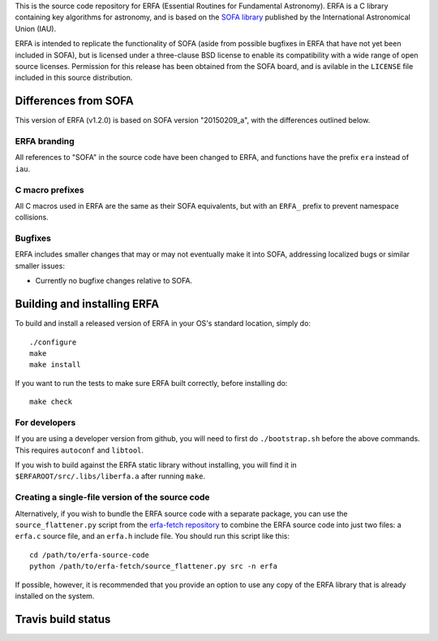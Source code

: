 This is the source code repository for ERFA (Essential Routines for
Fundamental Astronomy).  ERFA is a C library containing key algorithms for
astronomy, and is based on the `SOFA library <http://www.iausofa.org/>`_ published by the International
Astronomical Union (IAU).

ERFA is intended to replicate the functionality of SOFA (aside from possible
bugfixes in ERFA that have not yet been included in SOFA), but is licensed
under a three-clause BSD license to enable its compatibility with a wide
range of open source licenses. Permission for this release has been
obtained from the SOFA board, and is avilable in the ``LICENSE`` file included
in this source distribution.

Differences from SOFA
---------------------

This version of ERFA (v1.2.0) is based on SOFA version "20150209_a", with the
differences outlined below.

ERFA branding
^^^^^^^^^^^^^

All references to "SOFA" in the source code have been changed to ERFA, and
functions have the prefix ``era`` instead of ``iau``.

C macro prefixes
^^^^^^^^^^^^^^^^

All C macros used in ERFA are the same as their SOFA equivalents, but with an
``ERFA_`` prefix to prevent namespace collisions.

Bugfixes
^^^^^^^^

ERFA includes smaller changes that may or may not eventually make it into SOFA,
addressing localized bugs or similar smaller issues:

* Currently no bugfixe changes relative to SOFA.

Building and installing ERFA
----------------------------

To build and install a released version of ERFA in your OS's standard
location, simply do::

    ./configure
    make
    make install

If you want to run the tests to make sure ERFA built correctly, before
installing do::

    make check


For developers
^^^^^^^^^^^^^^

If you are using a developer version from github, you will need to first do
``./bootstrap.sh`` before the above commands. This requires ``autoconf`` and
``libtool``.

If you wish to build against the ERFA static library without installing, you
will find it in ``$ERFAROOT/src/.libs/liberfa.a`` after running ``make``.

Creating a single-file version of the source code
^^^^^^^^^^^^^^^^^^^^^^^^^^^^^^^^^^^^^^^^^^^^^^^^^

Alternatively, if you wish to bundle the ERFA source code with a separate
package, you can use the ``source_flattener.py`` script from the
`erfa-fetch repository`_ to combine
the ERFA source code into just two files: a ``erfa.c`` source file, and an
``erfa.h`` include file.  You should run this script like this::

    cd /path/to/erfa-source-code
    python /path/to/erfa-fetch/source_flattener.py src -n erfa

If possible, however, it is recommended that you provide an option to use any
copy of the ERFA library that is already installed on the system.

Travis build status
-------------------
.. image:: https://travis-ci.org/liberfa/erfa.png
    :target: https://travis-ci.org/liberfa/erfa

.. _erfa-fetch repository: https://github.com/liberfa/erfa-fetch
